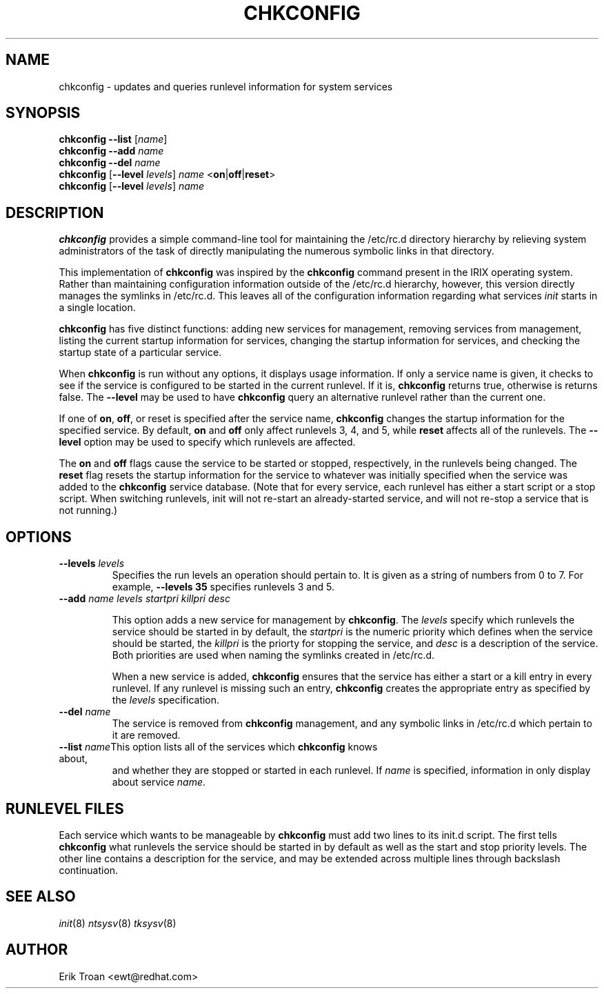 .TH CHKCONFIG 8 "Wed Oct 8 1997"
.UC 4
.SH NAME
chkconfig \- updates and queries runlevel information for system services

.SH SYNOPSIS
\fBchkconfig\fR \fB--list\fR [\fIname\fR]
.br
\fBchkconfig\fR \fB--add\fR \fIname\fR
.br
\fBchkconfig\fR \fB--del\fR \fIname\fR
.br
\fBchkconfig\fR [\fB--level\fR \fIlevels\fR] \fIname\fR <\fBon\fR|\fBoff\fR|\fBreset\fR>
.br
\fBchkconfig\fR [\fB--level\fR \fIlevels\fR] \fIname\fR 
.br

.SH DESCRIPTION
\fBchkconfig\fR provides a simple command-line tool for maintaining the
/etc/rc.d directory hierarchy by relieving system administrators of
the task of directly manipulating the numerous symbolic links in that
directory.

This implementation of \fBchkconfig\fR was inspired by the \fBchkconfig\fR
command present in the IRIX operating system. Rather than maintaining 
configuration information outside of the /etc/rc.d hierarchy, however,
this version directly manages the symlinks in /etc/rc.d. This leaves all
of the configuration information regarding what services \fIinit\fR
starts in a single location.

\fBchkconfig\fR has five distinct functions: adding new services for
management, removing services from management, listing the current
startup information for services, changing the startup information
for services, and checking the startup state of a particular service.

When \fBchkconfig\fR is run without any options, it displays usage information.
If only a service name is given, it checks to see if the service is
configured to be started in the current runlevel. If it is, \fBchkconfig\fR
returns true, otherwise is returns false. The \fB--level\fR may be used to 
have \fBchkconfig\fR query an alternative runlevel rather than the current
one.

If one of \fBon\fR, \fBoff\fR, or \fRreset\fR is specified after the
service name, \fBchkconfig\fR changes the startup information for the
specified service. By default, \fBon\fR and \fBoff\fR only affect runlevels
3, 4, and 5, while \fBreset\fR affects all of the runlevels.  The
\fB--level\fR option may be used to specify which runlevels are affected.

The \fBon\fR and \fBoff\fR flags cause the service to be started or
stopped, respectively, in the runlevels being changed.  The \fBreset\fR
flag resets the startup information for the service to whatever was
initially specified when the service was added to the \fBchkconfig\fR
service database.  (Note that for every service, each runlevel has
either a start script or a stop script.  When switching runlevels,
init will not re-start an already-started service, and will not re-stop
a service that is not running.)

.SH OPTIONS
.TP
\fB-\-levels \fIlevels\fR
Specifies the run levels an operation should pertain to. It is given as
a string of numbers from 0 to 7. For example, \fB--levels 35\fR specifies
runlevels 3 and 5.

.TP
\fB-\-add\fR \fIname\fR \fIlevels\fR \fIstartpri\fR \fIkillpri\fR \fIdesc\fR

This option adds a new service for management by \fBchkconfig\fR. The
\fIlevels\fR specify which runlevels the service should be started in
by default, the \fIstartpri\fR is the numeric priority which defines
when the service should be started, the \fIkillpri\fR is the priorty
for stopping the service, and \fIdesc\fR is a description of the service.
Both priorities are used when naming the symlinks created in /etc/rc.d.

When a new service is added, \fBchkconfig\fR ensures that the service
has either a start or a kill entry in every runlevel. If any runlevel
is missing such an entry, \fBchkconfig\fR creates the appropriate entry
as specified by the \fIlevels\fR specification.

.TP
\fB-\-del\fR \fIname\fR
The service is removed from \fBchkconfig\fR management, and any symbolic
links in /etc/rc.d which pertain to it are removed.

.TP
\fB-\-list\fR \fIname\fR\
This option lists all of the services which \fBchkconfig\fR knows about,
and whether they are stopped or started in each runlevel. If \fIname\fR
is specified, information in only display about service \fIname\fR.

.SH RUNLEVEL FILES

Each service which wants to be manageable by \fBchkconfig\fR must add
two lines to its init.d script. The first tells \fBchkconfig\fR what
runlevels the service should be started in by default as well as
the start and stop priority levels. The other line contains a description
for the service, and may be extended across multiple lines through
backslash continuation.

.SH SEE ALSO
.IR init (8)
.IR ntsysv (8)
.IR tksysv (8)

.SH AUTHOR
.nf
Erik Troan <ewt@redhat.com>
.fi
